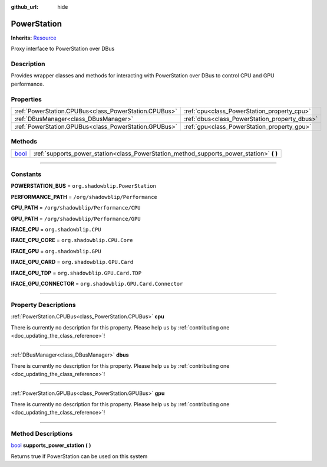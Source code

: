 :github_url: hide

.. DO NOT EDIT THIS FILE!!!
.. Generated automatically from Godot engine sources.
.. Generator: https://github.com/godotengine/godot/tree/master/doc/tools/make_rst.py.
.. XML source: https://github.com/godotengine/godot/tree/master/api/classes/PowerStation.xml.

.. _class_PowerStation:

PowerStation
============

**Inherits:** `Resource <https://docs.godotengine.org/en/stable/classes/class_resource.html>`_

Proxy interface to PowerStation over DBus

.. rst-class:: classref-introduction-group

Description
-----------

Provides wrapper classes and methods for interacting with PowerStation over DBus to control CPU and GPU performance.

.. rst-class:: classref-reftable-group

Properties
----------

.. table::
   :widths: auto

   +-------------------------------------------------------+-----------------------------------------------+
   | :ref:`PowerStation.CPUBus<class_PowerStation.CPUBus>` | :ref:`cpu<class_PowerStation_property_cpu>`   |
   +-------------------------------------------------------+-----------------------------------------------+
   | :ref:`DBusManager<class_DBusManager>`                 | :ref:`dbus<class_PowerStation_property_dbus>` |
   +-------------------------------------------------------+-----------------------------------------------+
   | :ref:`PowerStation.GPUBus<class_PowerStation.GPUBus>` | :ref:`gpu<class_PowerStation_property_gpu>`   |
   +-------------------------------------------------------+-----------------------------------------------+

.. rst-class:: classref-reftable-group

Methods
-------

.. table::
   :widths: auto

   +--------------------------------------------------------------------------+---------------------------------------------------------------------------------------------+
   | `bool <https://docs.godotengine.org/en/stable/classes/class_bool.html>`_ | :ref:`supports_power_station<class_PowerStation_method_supports_power_station>` **(** **)** |
   +--------------------------------------------------------------------------+---------------------------------------------------------------------------------------------+

.. rst-class:: classref-section-separator

----

.. rst-class:: classref-descriptions-group

Constants
---------

.. _class_PowerStation_constant_POWERSTATION_BUS:

.. rst-class:: classref-constant

**POWERSTATION_BUS** = ``org.shadowblip.PowerStation``



.. _class_PowerStation_constant_PERFORMANCE_PATH:

.. rst-class:: classref-constant

**PERFORMANCE_PATH** = ``/org/shadowblip/Performance``



.. _class_PowerStation_constant_CPU_PATH:

.. rst-class:: classref-constant

**CPU_PATH** = ``/org/shadowblip/Performance/CPU``



.. _class_PowerStation_constant_GPU_PATH:

.. rst-class:: classref-constant

**GPU_PATH** = ``/org/shadowblip/Performance/GPU``



.. _class_PowerStation_constant_IFACE_CPU:

.. rst-class:: classref-constant

**IFACE_CPU** = ``org.shadowblip.CPU``



.. _class_PowerStation_constant_IFACE_CPU_CORE:

.. rst-class:: classref-constant

**IFACE_CPU_CORE** = ``org.shadowblip.CPU.Core``



.. _class_PowerStation_constant_IFACE_GPU:

.. rst-class:: classref-constant

**IFACE_GPU** = ``org.shadowblip.GPU``



.. _class_PowerStation_constant_IFACE_GPU_CARD:

.. rst-class:: classref-constant

**IFACE_GPU_CARD** = ``org.shadowblip.GPU.Card``



.. _class_PowerStation_constant_IFACE_GPU_TDP:

.. rst-class:: classref-constant

**IFACE_GPU_TDP** = ``org.shadowblip.GPU.Card.TDP``



.. _class_PowerStation_constant_IFACE_GPU_CONNECTOR:

.. rst-class:: classref-constant

**IFACE_GPU_CONNECTOR** = ``org.shadowblip.GPU.Card.Connector``



.. rst-class:: classref-section-separator

----

.. rst-class:: classref-descriptions-group

Property Descriptions
---------------------

.. _class_PowerStation_property_cpu:

.. rst-class:: classref-property

:ref:`PowerStation.CPUBus<class_PowerStation.CPUBus>` **cpu**

.. container:: contribute

	There is currently no description for this property. Please help us by :ref:`contributing one <doc_updating_the_class_reference>`!

.. rst-class:: classref-item-separator

----

.. _class_PowerStation_property_dbus:

.. rst-class:: classref-property

:ref:`DBusManager<class_DBusManager>` **dbus**

.. container:: contribute

	There is currently no description for this property. Please help us by :ref:`contributing one <doc_updating_the_class_reference>`!

.. rst-class:: classref-item-separator

----

.. _class_PowerStation_property_gpu:

.. rst-class:: classref-property

:ref:`PowerStation.GPUBus<class_PowerStation.GPUBus>` **gpu**

.. container:: contribute

	There is currently no description for this property. Please help us by :ref:`contributing one <doc_updating_the_class_reference>`!

.. rst-class:: classref-section-separator

----

.. rst-class:: classref-descriptions-group

Method Descriptions
-------------------

.. _class_PowerStation_method_supports_power_station:

.. rst-class:: classref-method

`bool <https://docs.godotengine.org/en/stable/classes/class_bool.html>`_ **supports_power_station** **(** **)**

Returns true if PowerStation can be used on this system

.. |virtual| replace:: :abbr:`virtual (This method should typically be overridden by the user to have any effect.)`
.. |const| replace:: :abbr:`const (This method has no side effects. It doesn't modify any of the instance's member variables.)`
.. |vararg| replace:: :abbr:`vararg (This method accepts any number of arguments after the ones described here.)`
.. |constructor| replace:: :abbr:`constructor (This method is used to construct a type.)`
.. |static| replace:: :abbr:`static (This method doesn't need an instance to be called, so it can be called directly using the class name.)`
.. |operator| replace:: :abbr:`operator (This method describes a valid operator to use with this type as left-hand operand.)`
.. |bitfield| replace:: :abbr:`BitField (This value is an integer composed as a bitmask of the following flags.)`
